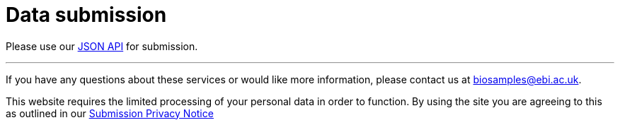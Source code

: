 = [.ebi-color]#Data submission#
:last-update-label!:

Please use our link:../references/api/submit[JSON API] for submission.

'''
If you have any questions about these services or would like more information, please contact us at mailto:biosamples@ebi.ac.uk[biosamples@ebi.ac.uk].

This website requires the limited processing of your personal data in order to function. By using the site you are agreeing to this as outlined in our https://www.ebi.ac.uk/data-protection/privacy-notice/biosamples-submissions[Submission Privacy Notice]
